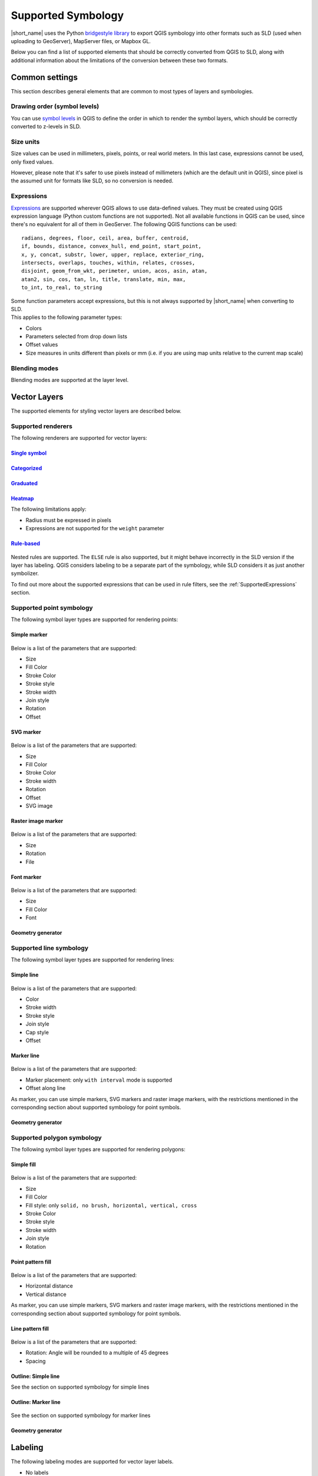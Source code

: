 .. _Symbology:

Supported Symbology
###################

|short_name| uses the Python `bridgestyle library <https://github.com/GeoCat/bridge-style>`_ to export QGIS symbology into other formats such as SLD (used when uploading to GeoServer), MapServer files, or Mapbox GL.

Below you can find a list of supported elements that should be correctly converted from QGIS to SLD, along with additional information about the limitations of the conversion between these two formats.


Common settings
===============

This section describes general elements that are common to most types of layers and symbologies.

Drawing order (symbol levels)
-----------------------------

You can use `symbol levels <https://docs.qgis.org/3.4/en/docs/user_manual/working_with_vector/vector_properties.html#id95>`_ in QGIS to define the order in which to render the symbol layers, which should be correctly converted to z-levels in SLD.

Size units
----------

Size values can be used in millimeters, pixels, points, or real world meters. In this last case, expressions cannot be used, only fixed values.

However, please note that it's safer to use pixels instead of millimeters (which are the default unit in QGIS), since pixel is the assumed unit for formats like SLD, so no conversion is needed.

.. _SupportedExpressions:

Expressions
-----------

`Expressions <https://docs.qgis.org/3.4/en/docs/pyqgis_developer_cookbook/expressions.html>`_ are supported wherever QGIS allows to use data-defined values. They must be created using QGIS expression language (Python custom functions are not supported). Not all available functions in QGIS can be used, since there's no equivalent for all of them in GeoServer. The following QGIS functions can be used::

		radians, degrees, floor, ceil, area, buffer, centroid, 
		if, bounds, distance, convex_hull, end_point, start_point, 
		x, y, concat, substr, lower, upper, replace, exterior_ring, 
		intersects, overlaps, touches, within, relates, crosses, 
		disjoint, geom_from_wkt, perimeter, union, acos, asin, atan,
		atan2, sin, cos, tan, ln, title, translate, min, max,
		to_int, to_real, to_string

| Some function parameters accept expressions, but this is not always supported by |short_name| when converting to SLD.
| This applies to the following parameter types:

- Colors
- Parameters selected from drop down lists
- Offset values
- Size measures in units different than pixels or mm (i.e. if you are using map units relative to the current map scale)

Blending modes
--------------

Blending modes are supported at the layer level.


Vector Layers
=============

The supported elements for styling vector layers are described below.

Supported renderers
-------------------

The following renderers are supported for vector layers:

`Single symbol <https://docs.qgis.org/latest/en/docs/user_manual/working_with_vector/vector_properties.html#single-symbol-renderer>`_
^^^^^^^^^^^^^^^^^^^^^^^^^^^^^^^^^^^^^^^^^^^^^^^^^^^^^^^^^^^^^^^^^^^^^^^^^^^^^^^^^^^^^^^^^^^^^^^^^^^^^^^^^^^^^^^^^^^^^^^^^^^^^^^^^^^^^

.. figure:: img/singlesymbolrenderer.png

`Categorized <https://docs.qgis.org/latest/en/docs/user_manual/working_with_vector/vector_properties.html#categorized-renderer>`_
^^^^^^^^^^^^^^^^^^^^^^^^^^^^^^^^^^^^^^^^^^^^^^^^^^^^^^^^^^^^^^^^^^^^^^^^^^^^^^^^^^^^^^^^^^^^^^^^^^^^^^^^^^^^^^^^^^^^^^^^^^^^^^^^^

.. figure:: img/categorizedrenderer.png

`Graduated <https://docs.qgis.org/latest/en/docs/user_manual/working_with_vector/vector_properties.html#graduated-renderer>`_
^^^^^^^^^^^^^^^^^^^^^^^^^^^^^^^^^^^^^^^^^^^^^^^^^^^^^^^^^^^^^^^^^^^^^^^^^^^^^^^^^^^^^^^^^^^^^^^^^^^^^^^^^^^^^^^^^^^^^^^^^^^^^

.. figure:: img/graduatedrenderer.png

`Heatmap <https://docs.qgis.org/latest/en/docs/user_manual/working_with_vector/vector_properties.html#heatmap-renderer>`_
^^^^^^^^^^^^^^^^^^^^^^^^^^^^^^^^^^^^^^^^^^^^^^^^^^^^^^^^^^^^^^^^^^^^^^^^^^^^^^^^^^^^^^^^^^^^^^^^^^^^^^^^^^^^^^^^^^^^^^^^^

The following limitations apply:

- Radius must be expressed in pixels
- Expressions are not supported for the ``weight`` parameter


`Rule-based <https://docs.qgis.org/latest/en/docs/user_manual/working_with_vector/vector_properties.html#rule-based-renderer>`_
^^^^^^^^^^^^^^^^^^^^^^^^^^^^^^^^^^^^^^^^^^^^^^^^^^^^^^^^^^^^^^^^^^^^^^^^^^^^^^^^^^^^^^^^^^^^^^^^^^^^^^^^^^^^^^^^^^^^^^^^^^^^^^^

.. figure:: img/rulebasedrenderer.png

Nested rules are supported. The ``ELSE`` rule is also supported, but it might behave incorrectly in the SLD version if the layer has labeling.
QGIS considers labeling to be a separate part of the symbology, while SLD considers it as just another symbolizer.

To find out more about the supported expressions that can be used in rule filters, see the :ref:`SupportedExpressions` section.


Supported point symbology
-------------------------

The following symbol layer types are supported for rendering points:

Simple marker
^^^^^^^^^^^^^

.. figure:: img/simplemarker.png

Below is a list of the parameters that are supported:

* Size
* Fill Color
* Stroke Color
* Stroke style
* Stroke width
* Join style
* Rotation
* Offset

SVG marker
^^^^^^^^^^

.. figure:: img/svgmarker.png

Below is a list of the parameters that are supported:

* Size
* Fill Color
* Stroke Color
* Stroke width
* Rotation
* Offset
* SVG image

Raster image marker
^^^^^^^^^^^^^^^^^^^

.. figure:: img/rastermarker.png

Below is a list of the parameters that are supported:

* Size
* Rotation
* File

Font marker
^^^^^^^^^^^

.. figure:: img/fontmarker.png

Below is a list of the parameters that are supported:

* Size
* Fill Color
* Font

Geometry generator
^^^^^^^^^^^^^^^^^^


Supported line symbology
------------------------

The following symbol layer types are supported for rendering lines:

Simple line
^^^^^^^^^^^

.. figure:: img/simpleline.png

Below is a list of the parameters that are supported:

* Color
* Stroke width
* Stroke style
* Join style
* Cap style
* Offset

Marker line
^^^^^^^^^^^

.. figure:: img/markerline.png

Below is a list of the parameters that are supported:

- Marker placement: only ``with interval`` mode is supported
- Offset along line

As marker, you can use simple markers, SVG markers and raster image markers, with the restrictions mentioned in the corresponding section about supported symbology for point symbols.

Geometry generator
^^^^^^^^^^^^^^^^^^


Supported polygon symbology
---------------------------

The following symbol layer types are supported for rendering polygons:

Simple fill
^^^^^^^^^^^

.. figure:: img/simplefill.png

Below is a list of the parameters that are supported:

* Size
* Fill Color
* Fill style: only ``solid, no brush, horizontal, vertical, cross``
* Stroke Color
* Stroke style
* Stroke width
* Join style
* Rotation

Point pattern fill
^^^^^^^^^^^^^^^^^^

.. figure:: img/pointpatternfill.png

Below is a list of the parameters that are supported:

* Horizontal distance
* Vertical distance

As marker, you can use simple markers, SVG markers and raster image markers, with the restrictions mentioned in the corresponding section about supported symbology for point symbols.

Line pattern fill
^^^^^^^^^^^^^^^^^

.. figure:: img/linepatternfill.png

Below is a list of the parameters that are supported:

* Rotation: Angle will be rounded to a multiple of 45 degrees
* Spacing

Outline: Simple line
^^^^^^^^^^^^^^^^^^^^

See the section on supported symbology for simple lines

Outline: Marker line
^^^^^^^^^^^^^^^^^^^^

.. figure:: img/fillmarkeroutline.png

See the section on supported symbology for marker lines

Geometry generator
^^^^^^^^^^^^^^^^^^


Labeling
==========

The following labeling modes are supported for vector layer labels.

- No labels
- `Single labels <https://docs.qgis.org/3.4/en/docs/user_manual/working_with_vector/vector_properties.html#id98>`_
- `Rule-based labeling <https://docs.qgis.org/3.4/en/docs/user_manual/working_with_vector/vector_properties.html#id111>`_

Text options
------------

The following options from the :guilabel:`Text` group of parameters are supported:

- Size
- Font family
- Rotation

	
Buffer options
--------------

.. figure:: img/labelhalo.png

The following options from the :guilabel:`Buffer` group of parameters are supported:

- Size
- Color
- Opacity

	
Background options
------------------

.. figure:: img/labelbackground.png

The following options from the :guilabel:`Background` group of parameters are supported:

- Size X
- Size Y
- Size type
- Shape type
- Stroke color
- Fill color

	
Placement options
-----------------

The only supported :guilabel:`Placement` option is :guilabel:`Offset from centroid`, using the following parameters

- Quadrant
- Offset
- Rotation


Raster Layers
=============

The supported elements for styling raster layers are detailed in this section.

Supported renderers
-------------------

- Single band gray
- Single band color
- Single band pseudo color
- Multi-band color
- Paletted
